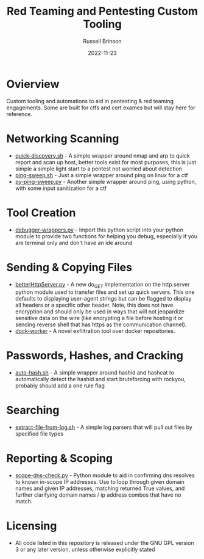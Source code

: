 #+TITLE: Red Teaming and Pentesting Custom Tooling
#+AUTHOR: Russell Brinson
#+DATE: 2022-11-23
#+OPTIONS: tasks:nil

* Ovierview
Custom tooling and automations to aid in pentesting & red teaming engagements. Some are built for ctfs and cert exames but will stay here for reference.

* Networking Scanning
- [[file:./quick-discovery.sh][quick-discovery.sh]] - A simple wrapper around nmap and arp to quick report and scan up host, better tools exist for most purposes, this is just simple a simple light start to a pentest not worried about detection
- [[file:./ping-sweep.sh][ping-sweep.sh]] - Just a simple wrapper around ping on linux for a ctf
- [[file:./py-ping-sweep.py][py-ping-sweep.py]] - Another simple wrapper around ping, using python, with some input sanitization for a ctf

* Tool Creation
- [[file:./debugger-wrappers.py][debugger-wrappers.py]] - Import this python script into your python module to provide two functions for helping you debug, especially if you are terminal only and don't have an ide around

* Sending & Copying Files
- [[file:./betterHttpServer.py][betterHttpServer.py]] - A new do_GET implementation on the http.server python module used to transfer files and set up quick servers. This one defaults to displaying user-agent strings but can be flagged to display all headers or a specific other header. Note, this does not have encryption and should only be used in ways that will not jeopardize sensitive data on the wire (like encrypting a file before hosting it or sending reverse shell that has https as the communication channel).
- [[https://github.com/rbrins/dock-worker][dock-worker]] - A novel exfiltration tool over docker repositories.

* Passwords, Hashes, and Cracking
- [[file:./auto-hash.sh][auto-hash.sh]] - A simple wrapper around hashid and hashcat to automatically detect the hashid and start bruteforcing with rockyou, probably should add a one rule flag

* Searching
- [[file:./extract-file-from-log.sh][extract-file-from-log.sh]] - A simple log parsers that will pull out files by specified file types

* Reporting & Scoping
- [[file:./scope-dns-check.py][scope-dns-check.py]] - Python module to aid in confirming dns resolves to known in-scope IP addresses. Use to loop through given domain names and given IP addresses, matching returned True values, and further clarifying domain names / ip address combos that have no match. 


* Licensing
- All code listed in this repository is released under the GNU GPL version 3 or any later version, unless otherwise explicitly stated
